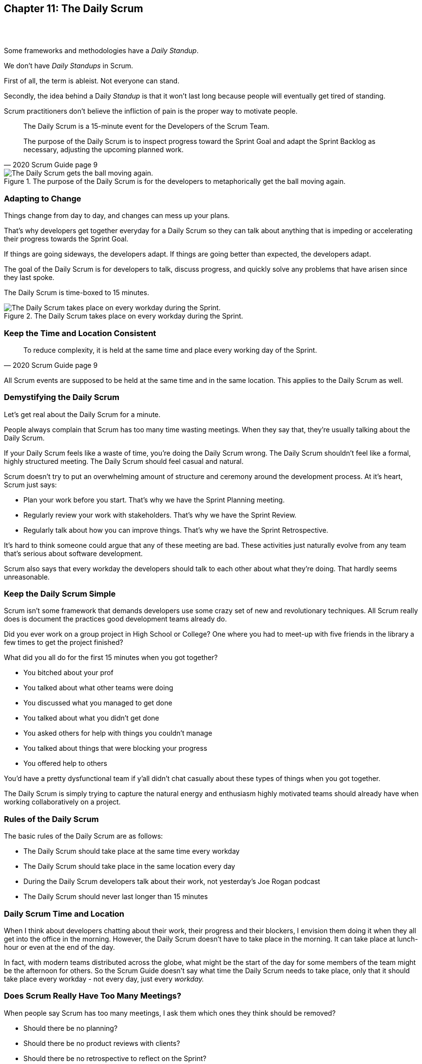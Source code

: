 

== Chapter 11: The Daily Scrum

{nbsp} + 
{nbsp} + 

Some frameworks and methodologies have a _Daily Standup_.

We don't have _Daily Standups_ in Scrum.

First of all, the term is ableist. Not everyone can stand. 

Secondly, the idea behind a Daily _Standup_ is that it won't last long because people will eventually get tired of standing.

Scrum practitioners don't believe the infliction of pain is the proper way to motivate people.

[quote, 2020 Scrum Guide page 9]
____
The Daily Scrum is a 15-minute event for the Developers of the Scrum Team.

The purpose of the Daily Scrum is to inspect progress toward the Sprint Goal and adapt the Sprint Backlog as necessary, adjusting the upcoming planned work.
____


.The purpose of the Daily Scrum is for the developers to metaphorically get the ball moving again.
image::images/daily-scrum-ball-moving.jpg["The Daily Scrum gets the ball moving again."]

<<<

=== Adapting to Change

Things change from day to day, and changes can mess up your plans.

That's why developers get together everyday for a Daily Scrum so they can talk about anything that is impeding or accelerating their progress towards the Sprint Goal.

If things are going sideways, the developers adapt. If things are going better than expected, the developers adapt.

The goal of the Daily Scrum is for developers to talk, discuss progress, and quickly solve any problems that have arisen since they last spoke.

The Daily Scrum is time-boxed to 15 minutes. 


.The Daily Scrum takes place on every workday during the Sprint.
image::images/chart-daily-scrum.jpg["The Daily Scrum takes place on every workday during the Sprint."]


=== Keep the Time and Location Consistent

[quote, 2020 Scrum Guide page 9]
____
To reduce complexity, it is held at the same time and place every working day of the Sprint.
____


All Scrum events are supposed to be held at the same time and in the same location. This applies to the Daily Scrum as well.


=== Demystifying the Daily Scrum

Let's get real about the Daily Scrum for a minute.

People always complain that Scrum has too many time wasting meetings. When they say that, they're usually talking about the Daily Scrum.

If your Daily Scrum feels like a waste of time, you're doing the Daily Scrum wrong. The Daily Scrum shouldn't feel like a formal, highly structured meeting. The Daily Scrum should feel casual and natural.

Scrum doesn't try to put an overwhelming amount of structure and ceremony around the development process. At it's heart, Scrum just says:

- Plan your work before you start. That's why we have the Sprint Planning meeting.
- Regularly review your work with stakeholders. That's why we have the Sprint Review.
- Regularly talk about how you can improve things. That's why we have the Sprint Retrospective.

It's hard to think someone could argue that any of these meeting are bad. These activities just naturally evolve from any team that's serious about software development.

Scrum also says that every workday the developers should talk to each other about what they're doing. That hardly seems unreasonable.

=== Keep the Daily Scrum Simple

Scrum isn't some framework that demands developers use some crazy set of new and revolutionary techniques. All Scrum really does is document the practices good development teams already do.

Did you ever work on a group project in High School or College? One where you had to meet-up with five friends in the library a few times to get the project finished?

What did you all do for the first 15 minutes when you got together? 

- You bitched about your prof
- You talked about what other teams were doing
- You discussed what you managed to get done
- You talked about what you didn't get done
- You asked others for help with things you couldn't manage
- You talked about things that were blocking your progress
- You offered help to others

You'd have a pretty dysfunctional team if y'all didn't chat casually about these types of things when you got together.

The Daily Scrum is simply trying to capture the natural energy and enthusiasm highly motivated teams should already have when working collaboratively on a project.

=== Rules of the Daily Scrum

The basic rules of the Daily Scrum are as follows:

- The Daily Scrum should take place at the same time every workday
- The Daily Scrum should take place in the same location every day
- During the Daily Scrum developers talk about their work, not yesterday's Joe Rogan podcast
- The Daily Scrum should never last longer than 15 minutes

=== Daily Scrum Time and Location

When I think about developers chatting about their work, their progress and their blockers, I envision them doing it when they all get into the office in the morning. However, the Daily Scrum doesn't have to take place in the morning. It can take place at lunch-hour or even at the end of the day.

In fact, with modern teams distributed across the globe, what might be the start of the day for some members of the team might be the afternoon for others. So the Scrum Guide doesn't say what time the Daily Scrum needs to take place, only that it should take place every workday - not every day, just every _workday._

=== Does Scrum Really Have Too Many Meetings?

When people say Scrum has too many meetings, I ask them which ones they think should be removed?

- Should there be no planning?
- Should there be no product reviews with  clients?
- Should there be no retrospective to reflect on the Sprint?

Or is the Daily Scrum the problem? Do they think having developers talking to each other in the Daily Scrum for a few minutes every day is too much?

If a team of six or seven developers is working on a project that burns through $250,000 worth of budget money a month, I'd say it was a problem if those developers didn't talk to each other for a few minutes every day.

Scrum doesn't have too many meetings. Scrum gets it just about right.

==== Test Yourself

****
Which one of the following is the responsibility of the Scrum Master during the Daily Scrum?

* [ ] A) The Scrum Master should coach the developers about keeping the Daily Scrum timeboxed to 15 minutes
* [ ] B) The Scrum Master should ensure each developer gets a chance to speak
* [ ] C) The Scrum Master starts the Daily Scrum by asking the 3 standard Daily Scrum questions
* [ ] D) The Scrum Master starts the Daily Scrum by asking every developer to stand up.

****

The only correct option here is A.

The Daily Scrum is for the developers. It is run by developers and managed by developers.

The only responsibility the Scrum Master has with regards to the Daily Scrum is ensuring it is run in such a way that complies with the rules of Scrum. In regards to this quiz question, that means the only correct option is keeping the Daily Scrum to less than 15 minutes.

Past Scrum Guides mentioned the 3 Daily Scrum questions:

- What did you do yesterday?
- What do you plan to do today?
- Is anything impeding your progress?

These questions were removed from the 2020 Scrum Guide. They can be asked if the developers find them helpful, but they are certainly not a requirement of the Daily Scrum.

'''

.The Daily Scrum is for the developers and managed by the developers. If the Scrum Master or the Product Owner attends, they do so at the behest of the developers.
image::images/developers-in-scrum.jpg["The Daily Scrum is for the developers. Neither the Scrum Master nor the Product Owner is required to attend."]

==== Test Yourself

****
The development team has decided to only work one day a week and will only hold the Daily Scrum on Mondays. 

How do you react as a Scrum Master? (Choose 1)

* [ ] A) Inform the team Scrum development cannot happen only one day a week
* [ ] B) Have Human Resources talk to the development lead about their proposed work schedule
* [ ] C) Cancel the Sprint and consult the Product Owner
* [ ] D) Inform the team this is fine so long as the only workday is Monday

****

Option D is correct.

There's nothing in the Scrum Guide that forbids a team from working only one day a week.

The only Scrum requirement with regards to this question is that the Daily Scrum happens every _workday._ So if the team holds the Daily Scrum on the Monday, then the work should be happening on the Monday too.

[quote, 2020 Scrum Guide page 9]
____
The Daily Scrum is a 15-minute event for the Developers of the Scrum Team. To reduce complexity, it is held at the same time and place _every working day_ of the Sprint.
____

'''


==== Test Yourself

****
The Scrum team wants to move the Daily Scrum to the atrium on Fridays to help them wind down after a busy workweek. How do you, as a Scrum Master, respond? (Choose 1)

* [ ] A) Explain to them that the Daily Scrum should always take place at the same time and place
* [ ] B) Allow the developers to be self-managed and hold their Daily Scrum in the Atrium on Fridays
* [ ] C) Confirm with the Product Owner that it is okay to change the Daily Scrum location on Fridays
* [ ] D) As the Scrum Master, work to remove any impediments standing in the way of running the Friday Scrum in the atrium

****

Option A is correct.

The Scrum Guide says the Daily Scrum should always take place at the same time and place. 

This is true for all Scrum events. For the sake of consistency, their time and location should remain constant.



'''

=== When Scrum Masters and POs do Development

Have you ever seen a Scrum Master or Product Owner do some work that becomes part of a usable Increment? 

When they do, they become developers themselves.

[quote, 2020 Scrum Guide page 9]
____
If the Product Owner or Scrum Master is actively working on items in the Sprint Backlog, they participate as Developers.
____

This is an interesting statement that answers several questions about how Scrum works.

People often wonder if a Scrum Master or Product Owner is allowed to actively do development. The answer is a big YES.

If a Scrum Team of five people is cast away on a deserted island and scrambling to build a shelter before a storm comes, everyone on that Scrum Team is going to pitch in. If your life is on the line, you're not going to refuse to help build a shelter just because you've accepted the designation of _Scrum Master._

On small teams and startups, the Scrum Master might also be the Product Owner and they might be a developer as well. It might not be a best practice, but there's nothing that forbids it. More to the point, it might make a lot of sense in a really small development firm.

So yes, a developer can also be a Scrum Master or a Product Owner or vice versa.

The only requirement is that if a Scrum Master or Product Owner does development, they are expected to attend the Daily Scrum and participate as though they were a developer, not the Scrum Master or PO. They relinquish their Scrum Master or Product Owner accountabilities while the Daily Scrum takes place.

=== Who participates in the Daily Scrum?

[quote, 2020 Scrum Guide page 9]
____
The Developers can select whatever structure and techniques they want, as long as their Daily Scrum focuses on progress toward the Sprint Goal and produces an actionable plan for the next day of work. 
This creates focus and improves self-management.
____

The Daily Scrum is for the developers. It should be run by the developers, organized by developers and managed by the developers. How they manage or organize it is up to them.

Anyone can _attend_ the daily Scrum. If the developers want to hire a circus clown to create balloon animals while the Daily Scrum proceeds, then all the power to them. But only the developers are supposed to _participate._

Now that's not to say the developers can't ask the Scrum Master or Product Owner a question during the Daily Scrum. That may be necessary to properly adapt their plan towards the Sprint Goal. But the Scrum Master, Product Owner and stakeholders shouldn't be active participants driving the even. The Daily Scrum must be driven by the developers.

=== Purpose of the Daily Scrum

[quote, 2020 Scrum Guide page 9]
____
Daily Scrums improve communications, identify impediments, promote quick decision-making, and consequently eliminate the need for other meetings.
____

Things change from day to day. The Daily Scrum is a time for developers to deal with issues that have arisen that may delay their progress and put the Sprint Goal in jeopardy.

Hopefully, having the whole team of developers together in the Daily Scrum will help to bring about quick solutions to problems that may have arisen.

=== Meetings Don't Replace Pragmatic Communication

[quote, 2020 Scrum Guide page 9]
____
The Daily Scrum is not the only time Developers are allowed to adjust their plans. 

They often meet throughout the day for more detailed discussions about adapting or re-planning the rest of Sprint’s work.
____

Don't ever think that the Daily Scrum is the only time developers are allowed to talk about their work, or that it's the only time to change the Sprint plan.

If a team of construction workers was putting up a roof, and a wind gust blew all their shingles away, would they wait until the next day's Scrum to form a new plan, or would they reformulate their plans right away?

Developers can meet with each other any time they like. They can schedule additional meetings as a group. They can meet one-on-one at each other's desks. They can have dinner together after work.

There's nothing in the Scrum Guide that restricts communication between developers, stakeholders, Product Owners, Scrum Masters, or anyone else. The only thing the Scrum Guide recommends is a few time-boxed events that guarantee opportunities for communication, transparency, and adaptation to take place.

==== Test Yourself

****
A critical bug has appeared in your code that may put the Sprint Goal at risk. What should you, as a developer, do? (Choose 1)

* [ ] A) Speak to your fellow developers as soon as possible to find a way to adapt the Sprint plan
* [ ] B) Bring the issue up in the next day`s Daily Scrum meeting
* [ ] C) Inform the Scrum Master and have the Scrum Master remove the impediment
* [ ] D) Pass the issue to the Quality Assurance team and continue working on Product Backlog items

****

Option A is correct.

Any time an issue comes up it should be addressed as soon as possible. If a critical bug appears in your code, and you think it will impact the Sprint Goal, then meet with your fellow developers right away and see if you can adapt by adjusting the Sprint plan.

Don't ever let the Scrum Guide and the various Scrum events and artifacts impede pragmatic thinking. If a problem arises that needs to be taken care of immediately, take care of it immediately. Don't wait for the next Scrum event to adapt.

